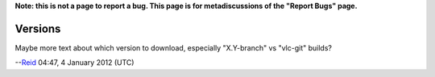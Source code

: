 **Note: this is not a page to report a bug. This page is for metadiscussions of the "Report Bugs" page.**

Versions
~~~~~~~~

Maybe more text about which version to download, especially "X.Y-branch" vs "vlc-git" builds?

--`Reid <User:Rae>`__ 04:47, 4 January 2012 (UTC)
